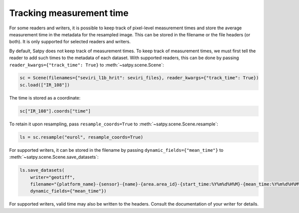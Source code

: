 Tracking measurement time
=========================

.. versionadded:: v0.58

For some readers and writers, it is possible to keep track of pixel-level
measurement times and store the average measurement time in the metadata
for the resampled image.  This can be stored in the filename or the file
headers (or both).  It is only supported for selected readers and writers.

By default, Satpy does not keep track of measurement times.  To keep track
of measurement times, we must first tell the reader to add such times to
the metadata of each dataset.  With supported readers, this can be done
by passing ``reader_kwargs={"track_time": True}`` to :meth:`~satpy.scene.Scene`:

.. code-block:: python

   sc = Scene(filenames={"seviri_l1b_hrit": seviri_files}, reader_kwargs={"track_time": True})
   sc.load(["IR_108"])

The time is stored as a coordinate:

.. code-block:: python

   sc["IR_108"].coords["time"]

To retain it upon resampling, pass ``resample_coords=True`` to :meth:`~satpy.scene.Scene.resample`:

.. code-block:: python

   ls = sc.resample("eurol", resample_coords=True)

For supported writers, it can be stored in the filename by passing ``dynamic_fields={"mean_time"}``
to :meth:`~satpy.scene.Scene.save_datasets`:

.. code-block:: python

   ls.save_datasets(
       writer="geotiff",
       filename="{platform_name}-{sensor}-{name}-{area.area_id}-{start_time:%Y%m%d%H%M}-{mean_time:%Y%m%d%H%M%S}.tif",
       dynamic_fields={"mean_time"})

For supported writers, valid time may also be written to the headers.  Consult
the documentation of your writer for details.

